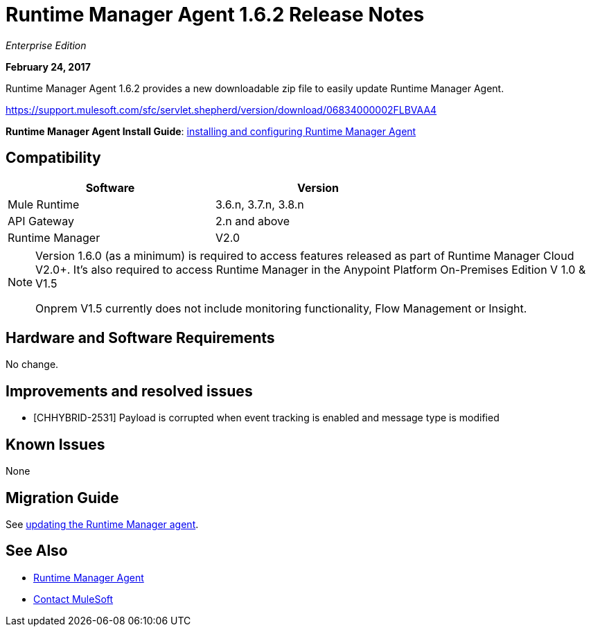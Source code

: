 = Runtime Manager Agent 1.6.2 Release Notes
:keywords: mule, agent, release notes

_Enterprise Edition_

*February 24, 2017*

Runtime Manager Agent 1.6.2 provides a new downloadable zip file to easily update Runtime Manager Agent.

https://support.mulesoft.com/sfc/servlet.shepherd/version/download/06834000002FLBVAA4

*Runtime Manager Agent Install Guide*: link:/runtime-manager/installing-and-configuring-runtime-manager-agent[installing and configuring Runtime Manager Agent]

== Compatibility

[%header,cols="2*a",width=70%]
|===
|Software|Version
|Mule Runtime|3.6.n, 3.7.n, 3.8.n
|API Gateway|2.n and above
|Runtime Manager | V2.0
|===

[NOTE]
====
Version 1.6.0 (as a minimum) is required to access features released as part of Runtime Manager Cloud V2.0+.
It's also required to access Runtime Manager in the Anypoint Platform On-Premises Edition V 1.0 & V1.5

Onprem V1.5 currently does not include monitoring functionality, Flow Management or Insight.
====

== Hardware and Software Requirements

No change.

== Improvements and resolved issues

* [CHHYBRID-2531] Payload is corrupted when event tracking is enabled and message type is modified


== Known Issues

None

== Migration Guide

See link:/runtime-manager/installing-and-configuring-runtime-manager-agent#updating-a-previous-installation[updating the Runtime Manager agent].

== See Also

* link:/runtime-manager/runtime-manager-agent[Runtime Manager Agent]
* https://support.mulesoft.com[Contact MuleSoft]
